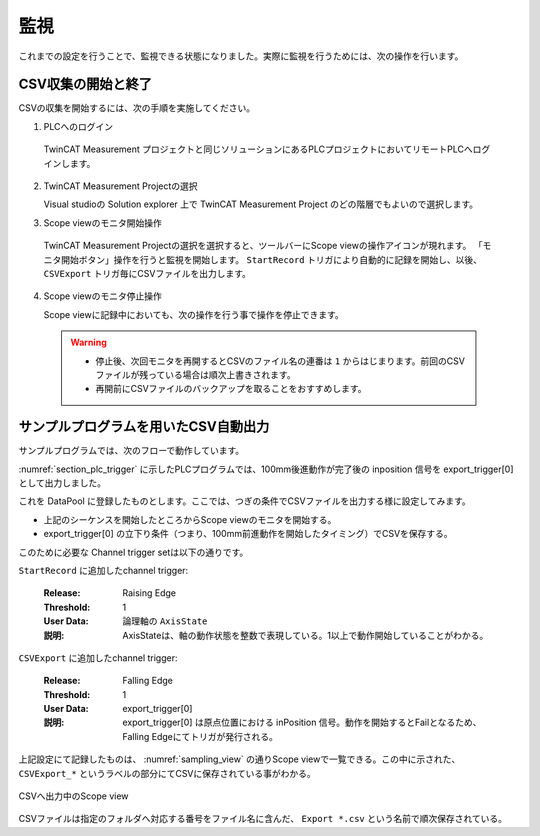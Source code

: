 監視
========

これまでの設定を行うことで、監視できる状態になりました。実際に監視を行うためには、次の操作を行います。

CSV収集の開始と終了
---------------------

CSVの収集を開始するには、次の手順を実施してください。

1. PLCへのログイン

  TwinCAT Measurement プロジェクトと同じソリューションにあるPLCプロジェクトにおいてリモートPLCへログインします。

2. TwinCAT Measurement Projectの選択

   Visual studioの Solution explorer 上で TwinCAT Measurement Project のどの階層でもよいので選択します。

3. Scope viewのモニタ開始操作

  TwinCAT Measurement Projectの選択を選択すると、ツールバーにScope viewの操作アイコンが現れます。
  「モニタ開始ボタン」操作を行うと監視を開始します。 ``StartRecord`` トリガにより自動的に記録を開始し、以後、 ``CSVExport`` トリガ毎にCSVファイルを出力します。

  .. figure:: image/scope_monitor_start.png
    :align: center
    :scale: 100%

4. Scope viewのモニタ停止操作

   Scope viewに記録中においても、次の操作を行う事で操作を停止できます。

  .. figure:: image/scope_monitor_stop.png
    :align: center
    :scale: 100%

  .. warning::
  
    * 停止後、次回モニタを再開するとCSVのファイル名の連番は ``1`` からはじまります。前回のCSVファイルが残っている場合は順次上書きされます。
    * 再開前にCSVファイルのバックアップを取ることをおすすめします。

サンプルプログラムを用いたCSV自動出力
--------------------------------------------

サンプルプログラムでは、次のフローで動作しています。

.. blockdiag::
   :desctable:

    blockdiag {
        A [label="100mm前進"];
        B [label="1秒待機"];
        C [label="100mm後進"];
        D [label="1秒待機"];
        
        A -> B -> C -> D -> A;

    }

:numref:`section_plc_trigger` に示したPLCプログラムでは、100mm後進動作が完了後の inposition 信号を export_trigger[0] として出力しました。

これを DataPool に登録したものとします。ここでは、つぎの条件でCSVファイルを出力する様に設定してみます。

* 上記のシーケンスを開始したところからScope viewのモニタを開始する。
* export_trigger[0] の立下り条件（つまり、100mm前進動作を開始したタイミング）でCSVを保存する。

このために必要な Channel trigger setは以下の通りです。

``StartRecord`` に追加したchannel trigger:

  :Release:

    Raising Edge

  :Threshold:

    1

  :User Data:

    論理軸の ``AxisState``

  :説明:

    AxisStateは、軸の動作状態を整数で表現している。1以上で動作開始していることがわかる。

``CSVExport`` に追加したchannel trigger:

  :Release:

    Falling Edge

  :Threshold:

    1

  :User Data:

    export_trigger[0]

  :説明:

    export_trigger[0] は原点位置における inPosition 信号。動作を開始するとFailとなるため、Falling Edgeにてトリガが発行される。

上記設定にて記録したものは、 :numref:`sampling_view` の通りScope viewで一覧できる。この中に示された、 ``CSVExport_*`` というラベルの部分にてCSVに保存されている事がわかる。

.. figure:: image/sampling_view.png
    :scale: 80%
    :align: center
    :name: sampling_view

    CSVへ出力中のScope view

CSVファイルは指定のフォルダへ対応する番号をファイル名に含んだ、 ``Export *.csv`` という名前で順次保存されている。